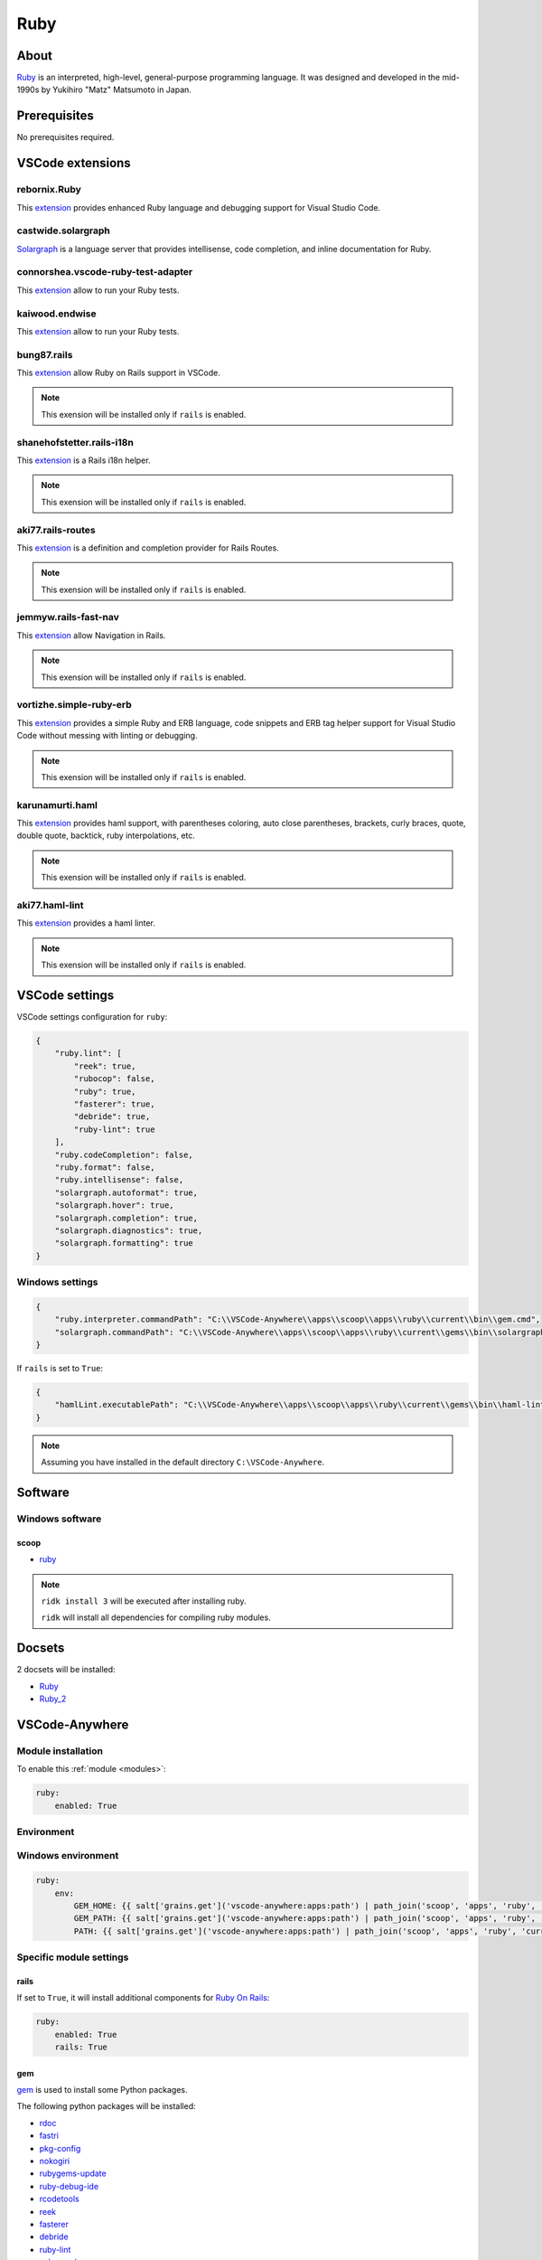 .. _module_ruby:

====
Ruby
====

.. image:: https://upload.wikimedia.org/wikipedia/commons/7/73/Ruby_logo.svg
    :alt: Ruby
    :height: 250px

About
#####

`Ruby <https://www.ruby-lang.org>`__ is an interpreted, high-level,
general-purpose programming language. It was designed and developed in the
mid-1990s by Yukihiro "Matz" Matsumoto in Japan.

Prerequisites
#############

No prerequisites required.

VSCode extensions
#################

rebornix.Ruby
*************

This `extension <https://marketplace.visualstudio.com/items?itemName=rebornix.Ruby>`__
provides enhanced Ruby language and debugging support for Visual Studio Code.

castwide.solargraph
*******************

`Solargraph <https://marketplace.visualstudio.com/items?itemName=castwide.solargraph>`__
is a language server that provides intellisense, code completion, and inline
documentation for Ruby.

.. image:: https://github.com/castwide/vscode-solargraph/raw/master/vscode-solargraph-0.34.1.gif
    :alt: Ruby IntelliSense

connorshea.vscode-ruby-test-adapter
***********************************

This `extension <https://marketplace.visualstudio.com/items?itemName=connorshea.vscode-ruby-test-adapter>`__
allow to run your Ruby tests.

.. image:: https://github.com/connorshea/vscode-ruby-test-adapter/raw/master/img/screenshot.png
    :alt: Ruby tests

kaiwood.endwise
***************

This `extension <https://marketplace.visualstudio.com/items?itemName=kaiwood.endwise>`__
allow to run your Ruby tests.

.. image:: https://github.com/kaiwood/vscode-endwise/raw/master/images/endwise.gif
    :alt: Endwise

bung87.rails
************

This `extension <https://marketplace.visualstudio.com/items?itemName=bung87.rails>`__
allow Ruby on Rails support in VSCode.

.. image:: https://github.com/bung87/vscode-rails/raw/master/images/vscode-rails.gif
    :alt: Rails

.. note::

    This exension will be installed only if ``rails`` is enabled.

shanehofstetter.rails-i18n
**************************

This `extension <https://marketplace.visualstudio.com/items?itemName=shanehofstetter.rails-i18n>`__
is a Rails i18n helper.

.. image:: https://github.com/shanehofstetter/rails-i18n-vscode/raw/master/docs/autocomplete.gif
    :alt: rails-i18n

.. note::

    This exension will be installed only if ``rails`` is enabled.

aki77.rails-routes
******************

This `extension <https://marketplace.visualstudio.com/items?itemName=aki77.rails-routes>`__
is a definition and completion provider for Rails Routes.

.. image:: https://i.gyazo.com/2478adce19549f877fcb7389bd7a1f9f.gif
    :alt: Rails routes

.. note::

    This exension will be installed only if ``rails`` is enabled.

jemmyw.rails-fast-nav
*********************

This `extension <https://marketplace.visualstudio.com/items?itemName=jemmyw.rails-fast-nav>`__
allow Navigation in Rails.

.. image:: https://github.com/jemmyw/vscode-rails-fast-nav/raw/master/images/railsnav.gif
    :alt: Rails navigation

.. note::

    This exension will be installed only if ``rails`` is enabled.

vortizhe.simple-ruby-erb
************************

This `extension <https://marketplace.visualstudio.com/items?itemName=vortizhe.simple-ruby-erb>`__
provides a simple Ruby and ERB language, code snippets and ERB tag helper
support for Visual Studio Code without messing with linting or debugging.

.. image:: https://raw.githubusercontent.com/vortizhe/vscode-ruby-erb/master/images/toggleTags.gif
    :alt: Ruby erb

.. note::

    This exension will be installed only if ``rails`` is enabled.

karunamurti.haml
****************

This `extension <https://marketplace.visualstudio.com/items?itemName=karunamurti.haml>`__
provides haml support, with parentheses coloring, auto close parentheses,
brackets, curly braces, quote, double quote, backtick, ruby interpolations,
etc.

.. image:: https://github.com/karuna/haml-vscode/raw/master/images/screenshot.png
    :alt: Ruby haml

.. note::

    This exension will be installed only if ``rails`` is enabled.

aki77.haml-lint
***************

This `extension <https://marketplace.visualstudio.com/items?itemName=aki77.haml-lint>`__
provides a haml linter.

.. note::

    This exension will be installed only if ``rails`` is enabled.

VSCode settings
###############

VSCode settings configuration for ``ruby``:

.. code-block:: json

    {
        "ruby.lint": [
            "reek": true,
            "rubocop": false,
            "ruby": true,
            "fasterer": true,
            "debride": true,
            "ruby-lint": true
        ],
        "ruby.codeCompletion": false,
        "ruby.format": false,
        "ruby.intellisense": false,
        "solargraph.autoformat": true,
        "solargraph.hover": true,
        "solargraph.completion": true,
        "solargraph.diagnostics": true,
        "solargraph.formatting": true
    }

Windows settings
****************

.. code-block:: json

    {
        "ruby.interpreter.commandPath": "C:\\VSCode-Anywhere\\apps\\scoop\\apps\\ruby\\current\\bin\\gem.cmd",
        "solargraph.commandPath": "C:\\VSCode-Anywhere\\apps\\scoop\\apps\\ruby\\current\\gems\\bin\\solargraph.cmd"
    }

If ``rails`` is set to ``True``:

.. code-block:: json

    {
        "hamlLint.executablePath": "C:\\VSCode-Anywhere\\apps\\scoop\\apps\\ruby\\current\\gems\\bin\\haml-lint.bat"
    }

.. note::

    Assuming you have installed in the default directory ``C:\VSCode-Anywhere``.

Software
########

Windows software
****************

scoop
=====

- `ruby <https://github.com/ScoopInstaller/Main/blob/master/bucket/ruby.json>`__

.. note::

    ``ridk install 3`` will be executed after installing ruby.

    ``ridk`` will install all dependencies for compiling ruby modules.

Docsets
#######

2 docsets will be installed:

- `Ruby <https://github.com/Kapeli/feeds/blob/master/Ruby.xml>`__
- `Ruby_2 <https://github.com/hashhar/dash-contrib-docset-feeds/blob/master/Ruby_2.xml>`__

VSCode-Anywhere
###############

Module installation
*******************

To enable this :ref:`module <modules>`:

.. code-block:: yaml

    ruby:
        enabled: True

Environment
***********

Windows environment
*******************

.. code-block:: yaml+jinja

    ruby:
        env:
            GEM_HOME: {{ salt['grains.get']('vscode-anywhere:apps:path') | path_join('scoop', 'apps', 'ruby', 'current', 'gems') }}
            GEM_PATH: {{ salt['grains.get']('vscode-anywhere:apps:path') | path_join('scoop', 'apps', 'ruby', 'current', 'gems') }}
            PATH: {{ salt['grains.get']('vscode-anywhere:apps:path') | path_join('scoop', 'apps', 'ruby', 'current', 'gems', 'bin') }};{{ salt['grains.get']('vscode-anywhere:apps:path') | path_join('scoop', 'apps', 'ruby', 'current', 'bin') }}

Specific module settings
************************

rails
=====

If set to ``True``, it will install additional components for
`Ruby On Rails <https://rubyonrails.org>`_:

.. code-block:: yaml

    ruby:
        enabled: True
        rails: True

gem
===

`gem <https://rubygems.org>`_ is used to install some Python packages.

The following python packages will be installed:

- `rdoc <https://rubygems.org/gems/rdoc>`_
- `fastri <https://rubygems.org/gems/fastri>`_
- `pkg-config <https://rubygems.org/gems/pkg-config>`_
- `nokogiri <https://rubygems.org/gems/nokogiri>`_
- `rubygems-update <https://rubygems.org/gems/rubygems-update>`_
- `ruby-debug-ide <https://rubygems.org/gems/ruby-debug-ide>`_
- `rcodetools <https://rubygems.org/gems/rcodetools>`_
- `reek <https://rubygems.org/gems/reek>`_
- `fasterer <https://rubygems.org/gems/fasterer>`_
- `debride <https://rubygems.org/gems/debride>`_
- `ruby-lint <https://rubygems.org/gems/ruby-lint>`_
- `solargraph <https://rubygems.org/gems/solargraph>`_

If ``rails`` is set to ``True`` then the following packages will also be
installed:

- `haml_lint <https://rubygems.org/gems/haml_lint>`_

.. code-block:: yaml

    ruby:
        enabled: True
        gem:
            pkgs:
                rdoc:
                    enabled: True
                fastri:
                    enabled: True
                pkg-config:
                    enabled: True
                nokogiri:
                    enabled: True
                rubygems-update:
                    enabled: True
                ruby-debug-ide:
                    enabled: True
                rcodetools:
                    enabled: True
                reek:
                    enabled: True
                fasterer:
                    enabled: True
                debride:
                    enabled: True
                ruby-lint:
                    enabled: True
                solargraph:
                    enabled: True
                haml_lint:
                    enabled: True

You can use advanced gem options:

.. code-block:: yaml+jinja

    ruby:
        enabled: True
        gem:
            opts:
                global:
                    gem_bin: {{ salt['grains.get']('vscode-anywhere:apps:path') | path_join('scoop', 'apps', 'ruby', 'current', 'bin', 'gem.cmd') }}
                install:
                    rdoc: True
                    ri: True
                update:
                    rdoc: True
                    ri: True
                uninstall: {}
            pkgs:
                solargraph:
                    enabled: True
                    version: '0.38.0'
                    opts:
                        install: {}
                        update: {}
                        uninstall: {}

GEM options:

- ``gem.opts.global``: `gem options <https://docs.saltstack.com/en/latest/ref/states/all/salt.states.gem.html>`__
    used to install, update and delete a gem module
- ``gem.opts.install``: `gem.installed options <https://docs.saltstack.com/en/latest/ref/states/all/salt.states.gem.html#salt.states.gem.installed>`__
    used to install a gem module
- ``gem.opts.update``: `gem.installed options <https://docs.saltstack.com/en/latest/ref/states/all/salt.states.gem.html#salt.states.gem.installed>`__
    is used to update a gem module
- ``gem.opts.uninstall``: `gem.removed options <https://docs.saltstack.com/en/latest/ref/states/all/salt.states.gem.html#salt.states.gem.removed>`__
    used to delete a gem module
- ``gem.pkgs.<module_name>.opts.install``: same thing as ``gem.opts.install``
  but only apply for the target module
- ``gem.pkgs.<module_name>.opts.update``: same thing as ``gem.opts.update``
  but only apply for the target module
- ``gem.pkgs.<module_name>.opts.uninstall``: same thing as
  ``gem.opts.uninstall`` but only apply for the target module
- ``gem.pkgs.<module_name>.version``: specify the version to install
- ``gem.pkgs.<module_name>.enabled``: specify if the target module must be
  installed

.. note::

    Also, don't add the ``name`` option because it is already set!
